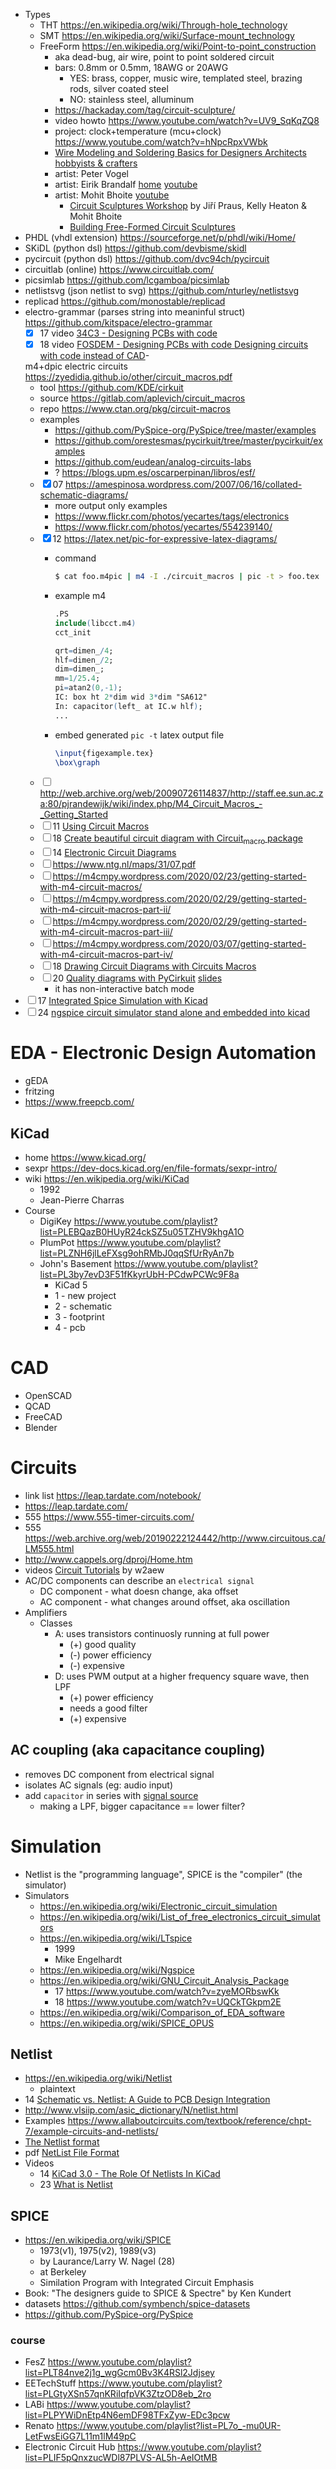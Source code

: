 - Types
  - THT https://en.wikipedia.org/wiki/Through-hole_technology
  - SMT https://en.wikipedia.org/wiki/Surface-mount_technology
  - FreeForm https://en.wikipedia.org/wiki/Point-to-point_construction
    - aka dead-bug, air wire, point to point soldered circuit
    - bars: 0.8mm or 0.5mm, 18AWG or 20AWG
      - YES: brass, copper, music wire, templated steel, brazing rods, silver coated steel
      - NO: stainless steel, alluminum
    - https://hackaday.com/tag/circuit-sculpture/
    - video howto https://www.youtube.com/watch?v=UV9_SqKqZQ8
    - project: clock+temperature (mcu+clock) https://www.youtube.com/watch?v=hNpcRpxVWbk
    - [[https://www.youtube.com/watch?v=gEs6vb6mWzY][Wire Modeling and Soldering Basics for Designers Architects hobbyists & crafters]]
    - artist: Peter Vogel
    - artist: Eirik Brandalf [[https://eirikbrandal.com/][home]] [[https://www.youtube.com/@EirikBrandalf][youtube]]
    - artist: Mohit Bhoite [[https://www.youtube.com/user/mohitbhoite][youtube]]
      - [[https://www.youtube.com/watch?v=p5GvcxMcR74][Circuit Sculptures Workshop]] by Jiří Praus, Kelly Heaton & Mohit Bhoite
      - [[https://www.youtube.com/watch?v=LqVFxNFGNbc][Building Free-Formed Circuit Sculptures]]

- PHDL (vhdl extension) https://sourceforge.net/p/phdl/wiki/Home/
- SKiDL (python dsl) https://github.com/devbisme/skidl
- pycircuit (python dsl) https://github.com/dvc94ch/pycircuit
- circuitlab (online) https://www.circuitlab.com/
- picsimlab https://github.com/lcgamboa/picsimlab
- netlistsvg (json netlist to svg) https://github.com/nturley/netlistsvg
- replicad https://github.com/monostable/replicad
- electro-grammar (parses string into meaninful struct) https://github.com/kitspace/electro-grammar
  - [X] 17 video [[https://www.youtube.com/watch?v=Wkh8zAumNW8][34C3 - Designing PCBs with code]]
  - [X] 18 video [[https://www.youtube.com/watch?v=awUYFO3Pwqk][FOSDEM - Designing PCBs with code Designing circuits with code instead of CAD]]-
  m4+dpic electric circuits https://zyedidia.github.io/other/circuit_macros.pdf
  - tool https://github.com/KDE/cirkuit
  - source https://gitlab.com/aplevich/circuit_macros
  - repo https://www.ctan.org/pkg/circuit-macros
  - examples
    - https://github.com/PySpice-org/PySpice/tree/master/examples
    - https://github.com/orestesmas/pycirkuit/tree/master/pycirkuit/examples
    - https://github.com/eudean/analog-circuits-labs
    - ? https://blogs.upm.es/oscarperpinan/libros/esf/
  - [X] 07 https://amespinosa.wordpress.com/2007/06/16/collated-schematic-diagrams/
    - more output only examples
    - https://www.flickr.com/photos/yecartes/tags/electronics
    - https://www.flickr.com/photos/yecartes/554239140/
  - [X] 12 https://latex.net/pic-for-expressive-latex-diagrams/
    - command
      #+begin_src sh
        $ cat foo.m4pic | m4 -I ./circuit_macros | pic -t > foo.tex
      #+end_src
    - example m4
      #+begin_src m4
        .PS
        include(libcct.m4)
        cct_init

        qrt=dimen_/4;
        hlf=dimen_/2;
        dim=dimen_;
        mm=1/25.4;
        pi=atan2(0,-1);
        IC: box ht 2*dim wid 3*dim "SA612"
        In: capacitor(left_ at IC.w hlf);
        ...
    #+end_src
    - embed generated ~pic -t~ latex output file
      #+begin_src latex
        \input{figexample.tex}
        \box\graph
      #+end_src
  - [ ] http://web.archive.org/web/20090726114837/http://staff.ee.sun.ac.za:80/pjrandewijk/wiki/index.php/M4_Circuit_Macros_-_Getting_Started
  - [ ] 11 [[https://yingtongdiddleipo.eie.wits.ac.za/cct.html][Using Circuit Macros]]
  - [ ] 18 [[https://circuit4us.medium.com/create-beautiful-circuit-diagram-with-circuit-macro-package-f6286f02710f][Create beautiful circuit diagram with Circuit_macro package]]
  - [ ] 14 [[https://www.fabrice-salvaire.fr/en/blog/electronic-circuit-diagrams/][Electronic Circuit Diagrams]]
  - [ ] https://www.ntg.nl/maps/31/07.pdf
  - [ ] https://m4cmpy.wordpress.com/2020/02/23/getting-started-with-m4-circuit-macros/
  - [ ] https://m4cmpy.wordpress.com/2020/02/29/getting-started-with-m4-circuit-macros-part-ii/
  - [ ] https://m4cmpy.wordpress.com/2020/02/29/getting-started-with-m4-circuit-macros-part-iii/
  - [ ] https://m4cmpy.wordpress.com/2020/03/07/getting-started-with-m4-circuit-macros-part-iv/
  - [ ] 18 [[https://www.youtube.com/watch?v=pFRIBvUJHS4][Drawing Circuit Diagrams with Circuits Macros]]
  - [ ] 20 [[https://www.youtube.com/watch?v=S163wqMRNyg][Quality diagrams with PyCirkuit]] [[https://archive.fosdem.org/2020/schedule/event/pycirkuit/attachments/slides/4182/export/events/attachments/pycirkuit/slides/4182/Slides.pdf][slides]]
    - it has non-interactive batch mode

- [ ] 17 [[https://www.youtube.com/watch?v=9aXb3OYW9kM][Integrated Spice Simulation with Kicad]]
- [ ] 24 [[https://www.youtube.com/watch?v=hnkTLkVplBI][ngspice circuit simulator stand alone and embedded into kicad]]

* EDA - Electronic Design Automation

- gEDA
- fritzing
- https://www.freepcb.com/

** KiCad

- home https://www.kicad.org/
- sexpr https://dev-docs.kicad.org/en/file-formats/sexpr-intro/
- wiki https://en.wikipedia.org/wiki/KiCad
  - 1992
  - Jean-Pierre Charras

- Course
  - DigiKey https://www.youtube.com/playlist?list=PLEBQazB0HUyR24ckSZ5u05TZHV9khgA1O
  - PlumPot https://www.youtube.com/playlist?list=PLZNH6jlLeFXsg9ohRMbJ0qqSfUrRyAn7b
  - John's Basement https://www.youtube.com/playlist?list=PL3by7evD3F51fKkyrUbH-PCdwPCWc9F8a
    - KiCad 5
    - 1 - new project
    - 2 - schematic
    - 3 - footprint
    - 4 - pcb

* CAD
- OpenSCAD
- QCAD
- FreeCAD
- Blender
* Circuits

- link list https://leap.tardate.com/notebook/
- https://leap.tardate.com/
- 555 https://www.555-timer-circuits.com/
- 555 https://web.archive.org/web/20190222124442/http://www.circuitous.ca/LM555.html
- http://www.cappels.org/dproj/Home.htm
- videos [[https://www.youtube.com/playlist?list=PL4ZSD4omd_Aw-ozOphzFCkhWMtBdyEIrP][Circuit Tutorials]] by w2aew
- AC/DC components can describe an ~electrical signal~
  - DC component - what doesn change, aka offset
  - AC component - what changes around offset, aka oscillation

- Amplifiers
  - Classes
    - A: uses transistors continuosly running at full power
      - (+) good quality
      - (-) power efficiency
      - (-) expensive
    - D: uses PWM output at a higher frequency square wave, then LPF
      - (+) power efficiency
      - needs a good filter
      - (+) expensive

** AC coupling (aka capacitance coupling)

- removes DC component from electrical signal
- isolates AC signals (eg: audio input)
- add ~capacitor~ in series with _signal source_
  - making a LPF, bigger capacitance == lower filter?

* Simulation

- Netlist is the "programming language", SPICE is the "compiler" (the simulator)
- Simulators
  - https://en.wikipedia.org/wiki/Electronic_circuit_simulation
  - https://en.wikipedia.org/wiki/List_of_free_electronics_circuit_simulators
  - https://en.wikipedia.org/wiki/LTspice
    - 1999
    - Mike Engelhardt
  - https://en.wikipedia.org/wiki/Ngspice
  - https://en.wikipedia.org/wiki/GNU_Circuit_Analysis_Package
    - 17 https://www.youtube.com/watch?v=zyeMORbswKk
    - 18 https://www.youtube.com/watch?v=UQCkTGkpm2E
  - https://en.wikipedia.org/wiki/Comparison_of_EDA_software
  - https://en.wikipedia.org/wiki/SPICE_OPUS

** Netlist

- https://en.wikipedia.org/wiki/Netlist
  - plaintext

- 14 [[http://web.archive.org/web/20140915083039/http://blog.optimumdesign.com:80/schematic-vs.-netlist-a-guide-to-pcb-deisgn-integration][Schematic vs. Netlist: A Guide to PCB Design Integration]]
- http://www.vlsiip.com/asic_dictionary/N/netlist.html
- Examples https://www.allaboutcircuits.com/textbook/reference/chpt-7/example-circuits-and-netlists/
- [[https://reference.wolfram.com/applications/insydes/Tutorial/TheNetlistFormat.html][The Netlist format]]
- pdf [[https://www.expresspcb.com/ExpressPCBBin/NetlistFileFormat.pdf][NetList File Format]]
- Videos
  - 14 [[https://www.youtube.com/watch?v=uBg7J-tuiLs][KiCad 3.0 - The Role Of Netlists In KiCad]]
  - 23 [[https://www.youtube.com/watch?v=PlFE6_atAxw][What is Netlist]]

** SPICE

- https://en.wikipedia.org/wiki/SPICE
  - 1973(v1), 1975(v2), 1989(v3)
  - by Laurance/Larry W. Nagel (28)
  - at Berkeley
  - Similation Program with Integrated Circuit Emphasis

- Book: "The designers guide to SPICE & Spectre" by Ken Kundert
- datasets https://github.com/symbench/spice-datasets
- https://github.com/PySpice-org/PySpice

*** course

- FesZ https://www.youtube.com/playlist?list=PLT84nve2j1g_wgGcm0Bv3K4RSl2Jdjsey
- EETechStuff https://www.youtube.com/playlist?list=PLGtyXSn57qnKRiIqfpVK3ZtzOD8eb_2ro
- LABi https://www.youtube.com/playlist?list=PLPYWiDnEtp4N6emDF98TFxZyw-EDc3pcw
- Renato https://www.youtube.com/playlist?list=PL7o_-mu0UR-LetFwsEiGG7L11m1lM49pC
- Electronic Circuit Hub https://www.youtube.com/playlist?list=PLIF5pQnxzucWDl87PLVS-AL5h-AeIOtMB

**** 18 [[https://www.youtube.com/playlist?list=PLlD2eDv5CIe9u7jbKUkZ5xrLLSCrn0z_e][LTSPICE]] by Mike Engelhardt
  - https://www.youtube.com/watch?v=x6TrbD7-IwU
    - F2 - browse symbols
    - Example 1: switch mode power supply
      - Components
        * LT1624 ic
        * MOSFET
        * Diode
        * Inductor
        * Resistors (x4)
        * Capacitor (x2)
        * Voltage Source
    - "Startup transient analysis" ??
      - turn power supply during simulation
      - can it start up into the load?
      - would it destroy it (oversrhoot)
      - would it power the load (keep chugging along)
    - Editing simbols
      - Expert: right click on symbol letter, opens gui
      - Assist: right click on the component, opens gui
      - Super-Expert: ctrl+right click on component
  - https://www.youtube.com/watch?v=6gKThjZIj-s
  - https://www.youtube.com/watch?v=3X1spktoSWg
  - https://www.youtube.com/watch?v=CE2k8xVEX1g
  - https://www.youtube.com/watch?v=Dslpy9zosaw
  - https://www.youtube.com/watch?v=mro7C0YUqT8
  - https://www.youtube.com/watch?v=d8DqWvMYyWg

**** 22 [[https://www.youtube.com/playlist?list=PLZU5hLL_713yYOPBksz8AI4vWyRagf4G6][Behind the scenes of the SPICE Circuit Simulator]]
  - https://www.youtube.com/watch?v=1ZhzhWAt7xc
  - https://www.youtube.com/watch?v=Zk0y4J8y9nY
  - https://www.youtube.com/watch?v=PrYmqYbrJLA
*** videos

- 11 [[https://www.youtube.com/watch?v=Ta0KiizCRzI][SPICE Simulation Program with Integrated Circuit Emphasis]] by Kim Hailey, Ken Kundert, Larry Nagel, Ron Rohrer
- 11 [[https://vimeo.com/user6253815/ltspice][Introducción a LTspice]]
- 13 [[https://www.youtube.com/watch?v=SNKkZXZzdj4][History of Spice]] by Laurence Nagel
- 13 [[https://www.youtube.com/watch?v=FEGT5dUpdrc][EEVblog #516 - LTSPICE Tutorial - DC Operating Point Analysis]]
   #+begin_src
   meg = megon
     m = milli
     u = micro
   #+end_src
  - power supply is default DC (aka non shape)
  - tip: putting a series resistance to your voltage source
  - simulations
    - transient (aka oscilloscope one)
    - dc operating point:
      - output: no plot, just a textbox of voltage through each component
      - simplest
      - threats capacitance as open circuit
      - threats inductances as short circuits
      - ok when no linear active components (eg: opamps)
      - can be usefult to find resistance orientation to not have negative voltage
- 18 [[https://www.youtube.com/watch?v=IkOb19FwgqY][The Life of SPICE]] by Laurence Nagel
- 20 [[https://www.youtube.com/watch?v=e496smXS7TY][Intro to SPICE]] by Kiss Analog
- 20 [[https://www.youtube.com/watch?v=BnbcD-k4PD8][Introduction to SPICE, the General-Purpose Electrical Circuit Simulator]] by Paul E. Dahlen
- 21 [[https://www.youtube.com/watch?v=TQ8cJ9-GyGo][SPICE – 50 Years and One Billion Transistors Later]] by Prof. Vladimirescu
- 23 [[https://www.youtube.com/watch?v=u3xkLTgoQec][LTspice is dead but QSPICE is born]] by Kiss Analog
- 23 [[https://www.youtube.com/watch?v=3J-WtsmkgOc][how to generate SPICE netlist | ltspice]]
- 24 [[https://www.youtube.com/playlist?list=PLUDjAvCu6yf5ipkNTheSCAK9FHgyp0cY6][Learning SPICE]]

*** articles

- https://www.reddit.com/r/emacs/comments/q2eu14/spice_simulation_in_gnu_emacs/
- 16 [[https://tiagoweber.github.io/blog/entry1.html][Simulating Circuits with Emacs, Org-mode, Babel and Ngspice]]

* Wind

- https://www.youtube.com/@ThinkingandTinkering
- https://www.omnicalculator.com/ecology/wind-turbine
